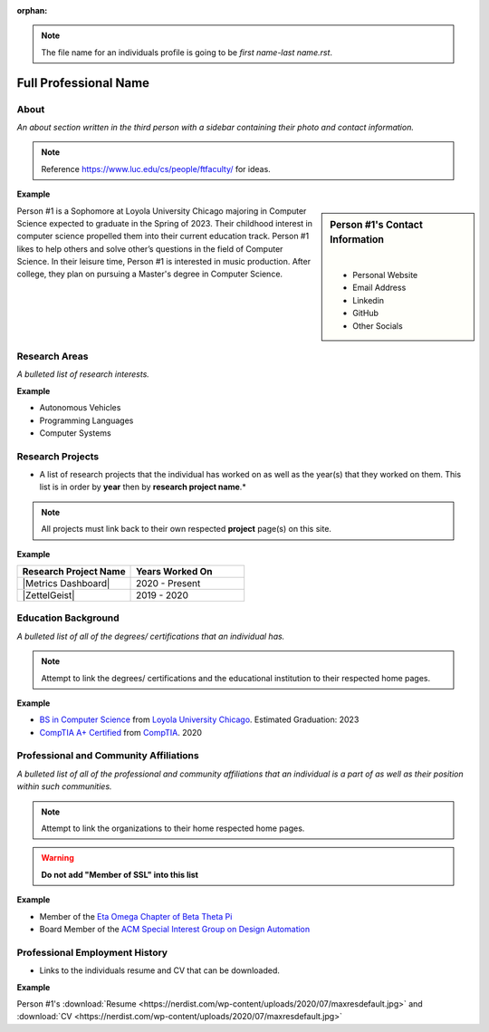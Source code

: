 :orphan:

.. note::
    The file name for an individuals profile is going to be *first name-last name.rst*.

Full Professional Name
======================

About
-----

*An about section written in the third person with a sidebar containing their photo and contact information.*

.. note::
    Reference https://www.luc.edu/cs/people/ftfaculty/ for ideas.

**Example**

.. sidebar:: Person #1's Contact Information

    .. image:: images/user.jpg
       :alt: Persona #1's Headshot
       :align: center

    |

    * Personal Website
    * Email Address
    * Linkedin
    * GitHub
    * Other Socials


Person #1 is a Sophomore at Loyola University Chicago majoring in Computer Science expected to graduate in the Spring of 2023. Their childhood interest in computer science propelled them into their current education track. Person #1 likes to help others and solve other’s questions in the field of Computer Science. In their leisure time, Person #1 is interested in music production. After college, they plan on pursuing a Master's degree in Computer Science.



Research Areas
--------------
*A bulleted list of research interests.*

**Example**

* Autonomous Vehicles
* Programming Languages
* Computer Systems

Research Projects
-----------------
* A list of research projects that the individual has worked on as well as the year(s) that they worked on them. This list is in order by **year** then by **research project name**.*

.. note::
    All projects must link back to their own respected **project** page(s) on this site.

**Example**

.. list-table::
   :widths: 50 50
   :header-rows: 1

   * - Research Project Name
     - Years Worked On

   * - |Metrics Dashboard|
     - 2020 - Present
   * - |ZettelGeist|
     - 2019 - 2020



Education Background
--------------------
*A bulleted list of all of the degrees/ certifications that an individual has.*

.. note::
    Attempt to link the degrees/ certifications and the educational institution to their respected home pages.

**Example**

* `BS in Computer Science <https://www.luc.edu/cs/academics/undergraduateprograms/bscs/>`_ from `Loyola University Chicago <https://www.luc.edu/>`_. Estimated Graduation: 2023
* `CompTIA A+ Certified <https://www.comptia.org/certifications/a>`_ from `CompTIA <https://www.comptia.org/>`_. 2020


Professional and Community Affiliations
---------------------------------------
*A bulleted list of all of the professional and community affiliations that an individual is a part of as well as their position within such communities.*

.. note::
    Attempt to link the organizations to their home respected home pages.

.. warning::
    **Do not add "Member of SSL" into this list**

**Example**

* Member of the `Eta Omega Chapter of Beta Theta Pi <https://luc.beta.org/>`_
* Board Member of the `ACM Special Interest Group on Design Automation <https://www.acm.org/special-interest-groups/sigs/sigda>`_


Professional Employment History
-------------------------------
* Links to the individuals resume and CV that can be downloaded.

**Example**

Person #1's :download:`Resume <https://nerdist.com/wp-content/uploads/2020/07/maxresdefault.jpg>` and :download:`CV <https://nerdist.com/wp-content/uploads/2020/07/maxresdefault.jpg>`
